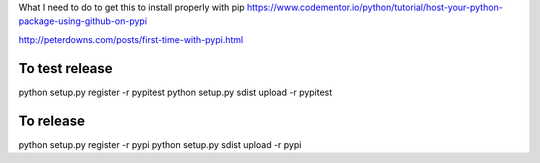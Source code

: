 
What I need to do to get this to install properly with pip
https://www.codementor.io/python/tutorial/host-your-python-package-using-github-on-pypi

http://peterdowns.com/posts/first-time-with-pypi.html

To test release
--------------------
python setup.py register -r pypitest
python setup.py sdist upload -r pypitest

To release
----------------
python setup.py register -r pypi
python setup.py sdist upload -r pypi
